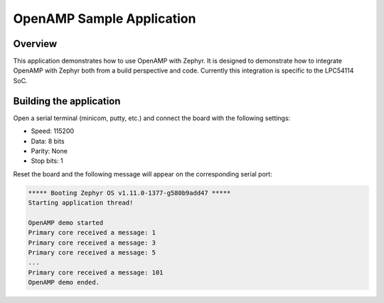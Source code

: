 .. _openAMP_sample:

OpenAMP Sample Application
##########################

Overview
********

This application demonstrates how to use OpenAMP with Zephyr. It is designed to
demonstrate how to integrate OpenAMP with Zephyr both from a build perspective
and code.  Currently this integration is specific to the LPC54114 SoC.

Building the application
*************************

.. zephyr-app-commands::
   :zephyr-app: samples/subsys/ipc/openamp
   :board: lpcxpresso54114_m4
   :goals: debug

Open a serial terminal (minicom, putty, etc.) and connect the board with the
following settings:

- Speed: 115200
- Data: 8 bits
- Parity: None
- Stop bits: 1

Reset the board and the following message will appear on the corresponding
serial port:

.. code-block:: console

   ***** Booting Zephyr OS v1.11.0-1377-g580b9add47 *****
   Starting application thread!

   OpenAMP demo started
   Primary core received a message: 1
   Primary core received a message: 3
   Primary core received a message: 5
   ...
   Primary core received a message: 101
   OpenAMP demo ended.

